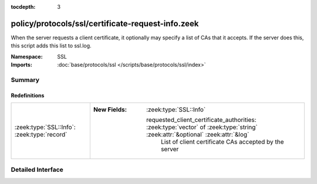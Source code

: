 :tocdepth: 3

policy/protocols/ssl/certificate-request-info.zeek
==================================================
.. zeek:namespace:: SSL

When the server requests a client certificate, it optionally may specify a list of CAs that
it accepts. If the server does this, this script adds this list to ssl.log.

:Namespace: SSL
:Imports: :doc:`base/protocols/ssl </scripts/base/protocols/ssl/index>`

Summary
~~~~~~~
Redefinitions
#############
=========================================== ===============================================================================================================================
:zeek:type:`SSL::Info`: :zeek:type:`record` 
                                            
                                            :New Fields: :zeek:type:`SSL::Info`
                                            
                                              requested_client_certificate_authorities: :zeek:type:`vector` of :zeek:type:`string` :zeek:attr:`&optional` :zeek:attr:`&log`
                                                List of client certificate CAs accepted by the server
=========================================== ===============================================================================================================================


Detailed Interface
~~~~~~~~~~~~~~~~~~

